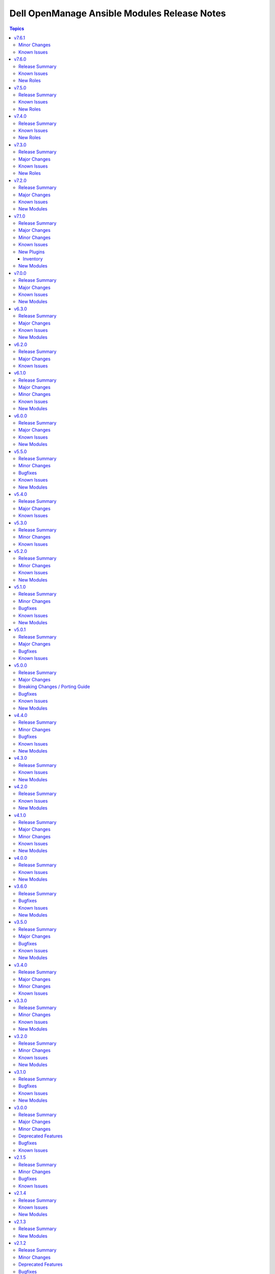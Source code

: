 =============================================
Dell OpenManage Ansible Modules Release Notes
=============================================

.. contents:: Topics


v7.6.1
======

Minor Changes
-------------

- Updated the idrac_gather_facts role to use jinja template filters.

Known Issues
------------

- idrac_redfish_storage_contoller - Issue(256164) - If incorrect value is provided for one of the attributes in the provided attribute list for controller configuration, then this module does not exit with error.
- ome_device_network_services - Issue(212681) - The module does not provide a proper error message if unsupported values are provided for the following parameters- port_number, community_name, max_sessions, max_auth_retries, and idle_timeout.
- ome_device_power_settings - Issue(212679) - The module displays the following message if the value provided for the parameter ``power_cap`` is not within the supported range of 0 to 32767, ``Unable to complete the request because PowerCap does not exist or is not applicable for the resource URI.``
- ome_smart_fabric_uplink - Issue(186024) - Despite the module supported by OpenManage Enterprise Modular, it does not allow the creation of multiple uplinks of the same name. If an uplink is created using the same name as an existing uplink, the existing uplink is modified.

v7.6.0
======

Release Summary
---------------

- Role to configure the iDRAC system, manager, and lifecycle attributes for Dell PowerEdge servers.
- Role to modify BIOS attributes, clear pending BIOS attributes, and reset the BIOS to default settings.
- Role to reset and restart iDRAC (iDRAC8 and iDRAC9 only) for Dell PowerEdge servers.
- Role to configure the physical disk, virtual disk, and storage controller settings on iDRAC9 based PowerEdge servers.

Known Issues
------------

- idrac_redfish_storage_contoller - Issue(256164) - If incorrect value is provided for one of the attributes in the provided attribute list for controller configuration, then this module does not exit with error.
- ome_device_network_services - Issue(212681) - The module does not provide a proper error message if unsupported values are provided for the following parameters- port_number, community_name, max_sessions, max_auth_retries, and idle_timeout.
- ome_device_power_settings - Issue(212679) - The module displays the following message if the value provided for the parameter ``power_cap`` is not within the supported range of 0 to 32767, ``Unable to complete the request because PowerCap does not exist or is not applicable for the resource URI.``
- ome_smart_fabric_uplink - Issue(186024) - Despite the module supported by OpenManage Enterprise Modular, it does not allow the creation of multiple uplinks of the same name. If an uplink is created using the same name as an existing uplink, the existing uplink is modified.

New Roles
---------

- dellemc.openmanage.idrac_attributes - Role to configure iDRAC attributes.
- dellemc.openmanage.idrac_bios - Role to modify BIOS attributes, clear pending BIOS attributes, and reset the BIOS to default settings.
- dellemc.openmanage.idrac_reset - Role to reset and restart iDRAC (iDRAC8 and iDRAC9 only) for Dell PowerEdge servers.
- dellemc.openmanage.idrac_storage_controller - Role to configure the physical disk, virtual disk, and storage controller settings on iDRAC9 based PowerEdge servers.

v7.5.0
======

Release Summary
---------------

- redfish_firmware - This module is enhanced to include job tracking.
- ome_template - This module is enhanced to include job tracking.
- Role to support the iDRAC and Redfish firmware update and manage storage volume configuration is added.
- Role to deploy the iDRAC operating system is enhanced to support ESXi version 8.X and HTTP or HTTPS for the destination.

Known Issues
------------

- idrac_os_deployment- Issue(260496) - OS installation will support only NFS and CIFS share to store the custom ISO in the destination_path, HTTP/HTTPS/FTP not supported
- idrac_redfish_storage_contoller - Issue(256164) - If incorrect value is provided for one of the attributes in the provided attribute list for controller configuration, then this module does not exit with error.
- idrac_user - Issue(192043) The module may error out with the message ``Unable to perform the import or export operation because there are pending attribute changes or a configuration job is in progress``. Wait for the job to complete and run the task again.
- ome_application_alerts_syslog - Issue(215374) - The module does not provide a proper error message if the destination_address is more than 255 characters.
- ome_device_network_services - Issue(212681) - The module does not provide a proper error message if unsupported values are provided for the following parameters- port_number, community_name, max_sessions, max_auth_retries, and idle_timeout.
- ome_device_power_settings - Issue(212679) - The module displays the following message if the value provided for the parameter ``power_cap`` is not within the supported range of 0 to 32767, ``Unable to complete the request because PowerCap does not exist or is not applicable for the resource URI.``
- ome_smart_fabric_uplink - Issue(186024) - Despite the module supported by OpenManage Enterprise Modular, it does not allow the creation of multiple uplinks of the same name. If an uplink is created using the same name as an existing uplink, the existing uplink is modified.

New Roles
---------

- dellemc.openmanage.idrac_firmware - Firmware update from a repository on a network share (CIFS, NFS, HTTP, HTTPS, FTP).
- dellemc.openmanage.redfish_firmware - To perform a component firmware update using the image file available on the local or remote system.
- dellemc.openmanage.redfish_storage_volume - Role to manage the storage volume configuration.

v7.4.0
======

Release Summary
---------------

- Role to support the Import server configuration profile, Manage iDRAC power states, Manage iDRAC certificate,
  Gather facts from iDRAC and Deploy operating system is added.
- Plugin OME inventory is enhanced to support the environment variables for the input parameters.


Known Issues
------------

- idrac_os_deployment- Issue(260496) - OS installation will support only NFS and CIFS share to store the custom ISO in the destination_path, HTTP/HTTPS/FTP not supported
- idrac_redfish_storage_contoller - Issue(256164) - If incorrect value is provided for one of the attributes in the provided attribute list for controller configuration, then this module does not exit with error.
- idrac_user - Issue(192043) The module may error out with the message ``Unable to perform the import or export operation because there are pending attribute changes or a configuration job is in progress``. Wait for the job to complete and run the task again.
- ome_application_alerts_syslog - Issue(215374) - The module does not provide a proper error message if the destination_address is more than 255 characters.
- ome_device_network_services - Issue(212681) - The module does not provide a proper error message if unsupported values are provided for the following parameters- port_number, community_name, max_sessions, max_auth_retries, and idle_timeout.
- ome_device_power_settings - Issue(212679) - The module displays the following message if the value provided for the parameter ``power_cap`` is not within the supported range of 0 to 32767, ``Unable to complete the request because PowerCap does not exist or is not applicable for the resource URI.``
- ome_smart_fabric_uplink - Issue(186024) - Despite the module supported by OpenManage Enterprise Modular, it does not allow the creation of multiple uplinks of the same name. If an uplink is created using the same name as an existing uplink, the existing uplink is modified.

New Roles
---------

- dellemc.openmanage.idrac_certificate - Role to manage the iDRAC certificates - generate CSR, import/export certificates, and reset configuration - for PowerEdge servers.
- dellemc.openmanage.idrac_gather_facts - Role to gather facts from the iDRAC Server.
- dellemc.openmanage.idrac_import_server_config_profile - Role to import iDRAC Server Configuration Profile (SCP).
- dellemc.openmanage.idrac_os_deployment - Role to deploy specified operating system and version on the servers.
- dellemc.openmanage.idrac_server_powerstate - Role to manage the different power states of the specified device.

v7.3.0
======

Release Summary
---------------

Support for iDRAC export Server Configuration Profile role and proxy settings, import buffer, include in export, and ignore certificate warning.

Major Changes
-------------

- idrac_server_config_profile - This module is enhanced to support proxy settings, import buffer, include in export, and ignore certificate warning.

Known Issues
------------

- idrac_redfish_storage_contoller - Issue(256164) - If incorrect value is provided for one of the attributes in the provided attribute list for controller configuration, then this module does not exit with error.
- idrac_user - Issue(192043) The module may error out with the message ``unable to perform the import or export operation because there are pending attribute changes or a configuration job is in progress``. Wait for the job to complete and run the task again.
- ome_application_alerts_syslog - Issue(215374) - The module does not provide a proper error message if the destination_address is more than 255 characters.
- ome_device_network_services - Issue(212681) - The module does not provide a proper error message if unsupported values are provided for the parameters- port_number, community_name, max_sessions, max_auth_retries, and idle_timeout.
- ome_device_power_settings - Issue(212679) - The module displays the following message if the value provided for the parameter ``power_cap`` is not within the supported range of 0 to 32767, ``Unable to complete the request because PowerCap does not exist or is not applicable for the resource URI.``
- ome_inventory - Issue(256257) - All hosts are not retrieved for ``Modular System`` group and corresponding child groups.
- ome_inventory - Issue(256589) - All hosts are not retrieved for ``Custom Groups`` group and corresponding child groups.
- ome_inventory - Issue(256593) - All hosts are not retrieved for ``PLUGIN GROUPS`` group and corresponding child groups.
- ome_smart_fabric_uplink - Issue(186024) - The module does not allow the creation of multiple uplinks of the same name even though it is supported by OpenManage Enterprise Modular. If an uplink is created using the same name as an existing uplink, the existing uplink is modified.

New Roles
---------

- dellemc.openmanage.idrac_export_server_config_profile - Role to export iDRAC Server Configuration Profile (SCP).

v7.2.0
======

Release Summary
---------------

Support for retrieving the inventory and host details of all child groups using parent groups, retrieving inventory of System and Plugin Groups, retrieving profiles with attributes, retrieving network configuration of a template, configuring controller attributes, configuring online capacity expansion, and importing the LDAP directory.

Major Changes
-------------

- idrac_redfish_storage_controller - This module is enhanced to configure controller attributes and online capacity expansion.
- ome_domian_user_groups - This module allows to import the LDAP directory groups.
- ome_inventory - This plugin is enhanced to support inventory retrieval of System and Plugin Groups of OpenManage Enterprise.
- ome_profile_info - This module allows to retrieve profiles with attributes on OpenManage Enterprise or OpenManage Enterprise Modular.
- ome_template_network_vlan_info - This module allows to retrieve the network configuration of a template on OpenManage Enterprise or OpenManage Enterprise Modular.

Known Issues
------------

- idrac_redfish_storage_contoller - Issue(256164) - If incorrect value is provided for one of the attributes in the provided attribute list for controller configuration, then this module does not exit with error.
- idrac_user - Issue(192043) The module may error out with the message ``unable to perform the import or export operation because there are pending attribute changes or a configuration job is in progress``. Wait for the job to complete and run the task again.
- ome_application_alerts_syslog - Issue(215374) - The module does not provide a proper error message if the destination_address is more than 255 characters.
- ome_device_network_services - Issue(212681) - The module does not provide a proper error message if unsupported values are provided for the parameters- port_number, community_name, max_sessions, max_auth_retries, and idle_timeout.
- ome_device_power_settings - Issue(212679) - The module displays the following message if the value provided for the parameter ``power_cap`` is not within the supported range of 0 to 32767, ``Unable to complete the request because PowerCap does not exist or is not applicable for the resource URI.``
- ome_inventory - Issue(256257) - All hosts are not retrieved for ``Modular System`` group and corresponding child groups.
- ome_inventory - Issue(256589) - All hosts are not retrieved for ``Custom Groups`` group and corresponding child groups.
- ome_inventory - Issue(256593) - All hosts are not retrieved for ``PLUGIN GROUPS`` group and corresponding child groups.
- ome_smart_fabric_uplink - Issue(186024) - The module does not allow the creation of multiple uplinks of the same name even though it is supported by OpenManage Enterprise Modular. If an uplink is created using the same name as an existing uplink, the existing uplink is modified.

New Modules
-----------

- dellemc.openmanage.ome_profile_info - Retrieve profiles with attribute details
- dellemc.openmanage.ome_template_network_vlan_info - Retrieves network configuration of template.

v7.1.0
======

Release Summary
---------------

Support for retrieving smart fabric and smart fabric uplink information and support for IPv6 address for OMSDK dependent iDRAC modules.

Major Changes
-------------

- Support for IPv6 address for OMSDK dependent iDRAC modules.
- ome_inventory - This plugin allows to create a inventory from the group on OpenManage Enterprise.
- ome_smart_fabric_info - This module retrieves the list of smart fabrics in the inventory of OpenManage Enterprise Modular.
- ome_smart_fabric_uplink_info - This module retrieve details of fabric uplink on OpenManage Enterprise Modular.

Minor Changes
-------------

- redfish_firmware - This module supports timeout option.

Known Issues
------------

- idrac_firmware - Issue(249879) - Firmware update of iDRAC9-based Servers fails if SOCKS proxy with authentication is used.
- idrac_user - Issue(192043) The module may error out with the message ``unable to perform the import or export operation because there are pending attribute changes or a configuration job is in progress``. Wait for the job to complete and run the task again.
- ome_application_alerts_syslog - Issue(215374) - The module does not provide a proper error message if the destination_address is more than 255 characters.
- ome_device_network_services - Issue(212681) - The module does not provide a proper error message if unsupported values are provided for the parameters- port_number, community_name, max_sessions, max_auth_retries, and idle_timeout.
- ome_device_power_settings - Issue(212679) - The module displays the following message if the value provided for the parameter ``power_cap`` is not within the supported range of 0 to 32767, ``Unable to complete the request because PowerCap does not exist or is not applicable for the resource URI.``
- ome_smart_fabric_uplink - Issue(186024) - The module does not allow the creation of multiple uplinks of the same name even though it is supported by OpenManage Enterprise Modular. If an uplink is created using the same name as an existing uplink, the existing uplink is modified.

New Plugins
-----------

Inventory
~~~~~~~~~

- dellemc.openmanage.ome_inventory - Group inventory plugin on OpenManage Enterprise.

New Modules
-----------

- dellemc.openmanage.ome_smart_fabric_info - Retrieves the information of smart fabrics inventoried by OpenManage Enterprise Modular
- dellemc.openmanage.ome_smart_fabric_uplink_info - Retrieve details of fabric uplink on OpenManage Enterprise Modular.

v7.0.0
======

Release Summary
---------------

Rebranded from Dell EMC to Dell, enhanced idrac_firmware module to support proxy, and added support to retrieve iDRAC local user details.

Major Changes
-------------

- Rebranded from Dell EMC to Dell.
- idrac_firmware - This module is enhanced to support proxy.
- idrac_user_info - This module allows to retrieve iDRAC Local user information details.

Known Issues
------------

- idrac_firmware - Issue(249879) - Firmware update of iDRAC9-based Servers fails if SOCKS proxy with authentication is used.
- idrac_user - Issue(192043) The module may error out with the message ``unable to perform the import or export operation because there are pending attribute changes or a configuration job is in progress``. Wait for the job to complete and run the task again.
- ome_application_alerts_syslog - Issue(215374) - The module does not provide a proper error message if the destination_address is more than 255 characters.
- ome_device_network_services - Issue(212681) - The module does not provide a proper error message if unsupported values are provided for the parameters- port_number, community_name, max_sessions, max_auth_retries, and idle_timeout.
- ome_device_power_settings - Issue(212679) - The module displays the following message if the value provided for the parameter ``power_cap`` is not within the supported range of 0 to 32767, ``Unable to complete the request because PowerCap does not exist or is not applicable for the resource URI.``
- ome_smart_fabric_uplink - Issue(186024) - The module does not allow the creation of multiple uplinks of the same name even though it is supported by OpenManage Enterprise Modular. If an uplink is created using the same name as an existing uplink, the existing uplink is modified.

New Modules
-----------

- dellemc.openmanage.idrac_user_info - Retrieve iDRAC Local user details.

v6.3.0
======

Release Summary
---------------

Support for LockVirtualDisk operation and to configure Remote File Share settings using idrac_virtual_media module.

Major Changes
-------------

- idrac_redfish_storage_controller - This module is enhanced to support LockVirtualDisk operation.
- idrac_virtual_media - This module allows to configure Remote File Share settings.

Known Issues
------------

- idrac_user - Issue(192043) The module may error out with the message ``unable to perform the import or export operation because there are pending attribute changes or a configuration job is in progress``. Wait for the job to complete and run the task again.
- ome_application_alerts_syslog - Issue(215374) - The module does not provide a proper error message if the destination_address is more than 255 characters.
- ome_device_network_services - Issue(212681) - The module does not provide a proper error message if unsupported values are provided for the parameters- port_number, community_name, max_sessions, max_auth_retries, and idle_timeout.
- ome_device_power_settings - Issue(212679) - The module displays the following message if the value provided for the parameter ``power_cap`` is not within the supported range of 0 to 32767, ``Unable to complete the request because PowerCap does not exist or is not applicable for the resource URI.``
- ome_smart_fabric_uplink - Issue(186024) - The module does not allow the creation of multiple uplinks of the same name even though it is supported by OpenManage Enterprise Modular. If an uplink is created using the same name as an existing uplink, the existing uplink is modified.

New Modules
-----------

- dellemc.openmanage.idrac_virtual_media - Configure the virtual media settings.

v6.2.0
======

Release Summary
---------------

Added clear pending BIOS attributes, reset BIOS to default settings, and configure BIOS attribute using Redfish enhancements for idrac_bios.

Major Changes
-------------

- idrac_bios - The module is enhanced to support clear pending BIOS attributes, reset BIOS to default settings, and configure BIOS attribute using Redfish.

Known Issues
------------

- idrac_user - Issue(192043) The module may error out with the message ``unable to perform the import or export operation because there are pending attribute changes or a configuration job is in progress``. Wait for the job to complete and run the task again.
- ome_application_alerts_syslog - Issue(215374) - The module does not provide a proper error message if the destination_address is more than 255 characters.
- ome_device_network_services - Issue(212681) - The module does not provide a proper error message if unsupported values are provided for the parameters- port_number, community_name, max_sessions, max_auth_retries, and idle_timeout.
- ome_device_power_settings - Issue(212679) - The module displays the following message if the value provided for the parameter ``power_cap`` is not within the supported range of 0 to 32767, ``Unable to complete the request because PowerCap does not exist or is not applicable for the resource URI.``
- ome_smart_fabric_uplink - Issue(186024) - The module does not allow the creation of multiple uplinks of the same name even though it is supported by OpenManage Enterprise Modular. If an uplink is created using the same name as an existing uplink, the existing uplink is modified.

v6.1.0
======

Release Summary
---------------

Support for device-specific operations on OpenManage Enterprise and configuring boot settings on iDRAC.

Major Changes
-------------

- idrac_boot - Support for configuring the boot settings on iDRAC.
- ome_device_group - The module is enhanced to support the removal of devices from a static device group.
- ome_devices - Support for performing device-specific operations on OpenManage Enterprise.

Minor Changes
-------------

- ome_configuration_compliance_info - The module is enhanced to report single device compliance information.

Known Issues
------------

- idrac_user - Issue(192043) The module may error out with the message ``unable to perform the import or export operation because there are pending attribute changes or a configuration job is in progress``. Wait for the job to complete and run the task again.
- ome_application_alerts_smtp - Issue(212310) - The module does not provide a proper error message if the destination_address is more than 255 characters.
- ome_application_alerts_syslog - Issue(215374) - The module does not provide a proper error message if the destination_address is more than 255 characters.
- ome_device_local_access_configuration - Issue(215035) - The module reports ``Successfully updated the local access setting`` if an unsupported value is provided for the parameter timeout_limit. However, this value is not actually applied on OpenManage Enterprise Modular.
- ome_device_local_access_configuration - Issue(217865) - The module does not display a proper error message if an unsupported value is provided for the user_defined and lcd_language parameters.
- ome_device_network_services - Issue(212681) - The module does not provide a proper error message if unsupported values are provided for the parameters- port_number, community_name, max_sessions, max_auth_retries, and idle_timeout.
- ome_device_power_settings - Issue(212679) - The module displays the following message if the value provided for the parameter ``power_cap`` is not within the supported range of 0 to 32767, ``Unable to complete the request because PowerCap does not exist or is not applicable for the resource URI.``
- ome_device_quick_deploy - Issue(216352) - The module does not display a proper error message if an unsupported value is provided for the ipv6_prefix_length and vlan_id parameters.
- ome_smart_fabric_uplink - Issue(186024) - The module does not allow the creation of multiple uplinks of the same name even though it is supported by OpenManage Enterprise Modular. If an uplink is created using the same name as an existing uplink, the existing uplink is modified.

New Modules
-----------

- dellemc.openmanage.idrac_boot - Configure the boot order settings.
- dellemc.openmanage.ome_devices - Perform device-specific operations on target devices

v6.0.0
======

Release Summary
---------------

Added collection metadata for creating execution environments, deprecation of share parameters, and support for configuring iDRAC attributes using idrac_attributes module.

Major Changes
-------------

- Added collection metadata for creating execution environments.
- Refactored the Markdown (MD) files and content for better readability.
- The share parameters are deprecated from the following modules - idrac_network, idrac_timezone_ntp, dellemc_configure_idrac_eventing, dellemc_configure_idrac_services, dellemc_idrac_lc_attributes, dellemc_system_lockdown_mode.

Known Issues
------------

- idrac_user - Issue(192043) The module may error out with the message ``unable to perform the import or export operation because there are pending attribute changes or a configuration job is in progress``. Wait for the job to complete and run the task again.
- ome_application_alerts_smtp - Issue(212310) - The module does not provide a proper error message if the destination_address is more than 255 characters.
- ome_application_alerts_syslog - Issue(215374) - The module does not provide a proper error message if the destination_address is more than 255 characters.
- ome_device_local_access_configuration - Issue(215035) - The module reports ``Successfully updated the local access setting`` if an unsupported value is provided for the parameter timeout_limit. However, this value is not actually applied on OpenManage Enterprise Modular.
- ome_device_local_access_configuration - Issue(217865) - The module does not display a proper error message if an unsupported value is provided for the user_defined and lcd_language parameters.
- ome_device_network_services - Issue(212681) - The module does not provide a proper error message if unsupported values are provided for the parameters- port_number, community_name, max_sessions, max_auth_retries, and idle_timeout.
- ome_device_power_settings - Issue(212679) - The module displays the following message if the value provided for the parameter ``power_cap`` is not within the supported range of 0 to 32767, ``Unable to complete the request because PowerCap does not exist or is not applicable for the resource URI.``
- ome_device_quick_deploy - Issue(216352) - The module does not display a proper error message if an unsupported value is provided for the ipv6_prefix_length and vlan_id parameters.
- ome_smart_fabric_uplink - Issue(186024) - The module does not allow the creation of multiple uplinks of the same name even though it is supported by OpenManage Enterprise Modular. If an uplink is created using the same name as an existing uplink, the existing uplink is modified.

New Modules
-----------

- dellemc.openmanage.idrac_attributes - Configure the iDRAC attributes

v5.5.0
======

Release Summary
---------------

Support to generate certificate signing request, import, and export certificates on iDRAC.

Minor Changes
-------------

- idrac_redfish_storage_controller - This module is updated to use the Job Service URL instead of Task Service URL for job tracking.
- idrac_server_config_profile - This module is updated to use the Job Service URL instead of Task Service URL for job tracking.
- redfish_firmware - This module is updated to use the Job Service URL instead of Task Service URL for job tracking.

Bugfixes
--------

- idrac_server_config_profile - Issue(234817) – When an XML format is exported using the SCP, the module breaks while waiting for the job completion.
- ome_application_console_preferences - Issue(224690) - The module does not display a proper error message when an unsupported value is provided for the parameters report_row_limit, email_sender_settings, and metric_collection_settings, and the value is applied on OpenManage Enterprise

Known Issues
------------

- idrac_user - Issue(192043) The module may error out with the message ``unable to perform the import or export operation because there are pending attribute changes or a configuration job is in progress``. Wait for the job to complete and run the task again.
- ome_application_alerts_smtp - Issue(212310) - The module does not provide a proper error message if the destination_address is more than 255 characters.
- ome_application_alerts_syslog - Issue(215374) - The module does not provide a proper error message if the destination_address is more than 255 characters.
- ome_device_local_access_configuration - Issue(215035) - The module reports ``Successfully updated the local access setting`` if an unsupported value is provided for the parameter timeout_limit. However, this value is not actually applied on OpenManage Enterprise Modular.
- ome_device_local_access_configuration - Issue(217865) - The module does not display a proper error message if an unsupported value is provided for the user_defined and lcd_language parameters.
- ome_device_network_services - Issue(212681) - The module does not provide a proper error message if unsupported values are provided for the parameters- port_number, community_name, max_sessions, max_auth_retries, and idle_timeout.
- ome_device_power_settings - Issue(212679) - The module displays the following message if the value provided for the parameter ``power_cap`` is not within the supported range of 0 to 32767, ``Unable to complete the request because PowerCap does not exist or is not applicable for the resource URI.``
- ome_device_quick_deploy - Issue(216352) - The module does not display a proper error message if an unsupported value is provided for the ipv6_prefix_length and vlan_id parameters.
- ome_smart_fabric_uplink - Issue(186024) - The module does not allow the creation of multiple uplinks of the same name even though it is supported by OpenManage Enterprise Modular. If an uplink is created using the same name as an existing uplink, the existing uplink is modified.

New Modules
-----------

- dellemc.openmanage.idrac_certificates - Configure certificates for iDRAC.

v5.4.0
======

Release Summary
---------------

Support for export, import, and preview the Server Configuration Profile (SCP) configuration using Redfish and added support for check mode.

Major Changes
-------------

- idrac_server_config_profile - The module is enhanced to support export, import, and preview the SCP configuration using Redfish and added support for check mode.

Known Issues
------------

- idrac_user - Issue(192043) The module may error out with the message ``unable to perform the import or export operation because there are pending attribute changes or a configuration job is in progress``. Wait for the job to complete and run the task again.
- ome_application_alerts_smtp - Issue(212310) - The module does not provide a proper error message if the destination_address is more than 255 characters.
- ome_application_alerts_syslog - Issue(215374) - The module does not provide a proper error message if the destination_address is more than 255 characters.
- ome_application_console_preferences - Issue(224690) - The module does not display a proper error message when an unsupported value is provided for the parameters report_row_limit, email_sender_settings, and metric_collection_settings, and the value is applied on OpenManage Enterprise.
- ome_device_local_access_configuration - Issue(215035) - The module reports ``Successfully updated the local access setting`` if an unsupported value is provided for the parameter timeout_limit. However, this value is not actually applied on OpenManage Enterprise Modular.
- ome_device_local_access_configuration - Issue(217865) - The module does not display a proper error message if an unsupported value is provided for the user_defined and lcd_language parameters.
- ome_device_network_services - Issue(212681) - The module does not provide a proper error message if unsupported values are provided for the parameters- port_number, community_name, max_sessions, max_auth_retries, and idle_timeout.
- ome_device_power_settings - Issue(212679) - The module displays the following message if the value provided for the parameter ``power_cap`` is not within the supported range of 0 to 32767, ``Unable to complete the request because PowerCap does not exist or is not applicable for the resource URI.``
- ome_device_quick_deploy - Issue(216352) - The module does not display a proper error message if an unsupported value is provided for the ipv6_prefix_length and vlan_id parameters.
- ome_smart_fabric_uplink - Issue(186024) - The module does not allow the creation of multiple uplinks of the same name even though it is supported by OpenManage Enterprise Modular. If an uplink is created using the same name as an existing uplink, the existing uplink is modified.

v5.3.0
======

Release Summary
---------------

Added check mode and idempotency support for redfish_storage_volume and idempotency support for ome_smart_fabric_uplink. For ome_diagnostics, added support for debug logs and added supportassist_collection as a choice for the log_type argument to export SupportAssist logs.

Minor Changes
-------------

- ome_diagnostics - Added "supportassist_collection" as a choice for the log_type argument to export SupportAssist logs. (https://github.com/dell/dellemc-openmanage-ansible-modules/issues/309)
- ome_diagnostics - The module is enhanced to support debug logs. (https://github.com/dell/dellemc-openmanage-ansible-modules/issues/308)
- ome_smart_fabric_uplink - The module is enhanced to support idempotency. (https://github.com/dell/dellemc-openmanage-ansible-modules/issues/253)
- redfish_storage_volume - The module is enhanced to support check mode and idempotency. (https://github.com/dell/dellemc-openmanage-ansible-modules/issues/245)

Known Issues
------------

- idrac_user - Issue(192043) The module may error out with the message ``unable to perform the import or export operation because there are pending attribute changes or a configuration job is in progress``. Wait for the job to complete and run the task again.
- ome_application_alerts_smtp - Issue(212310) - The module does not provide a proper error message if the destination_address is more than 255 characters.
- ome_application_alerts_syslog - Issue(215374) - The module does not provide a proper error message if the destination_address is more than 255 characters.
- ome_application_console_preferences - Issue(224690) - The module does not display a proper error message when an unsupported value is provided for the parameters report_row_limit, email_sender_settings, and metric_collection_settings, and the value is applied on OpenManage Enterprise.
- ome_device_local_access_configuration - Issue(215035) - The module reports ``Successfully updated the local access setting`` if an unsupported value is provided for the parameter timeout_limit. However, this value is not actually applied on OpenManage Enterprise Modular.
- ome_device_local_access_configuration - Issue(217865) - The module does not display a proper error message if an unsupported value is provided for the user_defined and lcd_language parameters.
- ome_device_network_services - Issue(212681) - The module does not provide a proper error message if unsupported values are provided for the parameters- port_number, community_name, max_sessions, max_auth_retries, and idle_timeout.
- ome_device_power_settings - Issue(212679) - The module displays the following message if the value provided for the parameter ``power_cap`` is not within the supported range of 0 to 32767, ``Unable to complete the request because PowerCap does not exist or is not applicable for the resource URI.``
- ome_device_quick_deploy - Issue(216352) - The module does not display a proper error message if an unsupported value is provided for the ipv6_prefix_length and vlan_id parameters.
- ome_smart_fabric_uplink - Issue(186024) - The module does not allow the creation of multiple uplinks of the same name even though it is supported by OpenManage Enterprise Modular. If an uplink is created using the same name as an existing uplink, the existing uplink is modified.

v5.2.0
======

Release Summary
---------------

Support to configure console preferences on OpenManage Enterprise.

Minor Changes
-------------

- idrac_redfish_storage_controller - This module is enhanced to support the following settings with check mode and idempotency - UnassignSpare, EnableControllerEncryption, BlinkTarget, UnBlinkTarget,  ConvertToRAID, ConvertToNonRAID, ChangePDStateToOnline, ChangePDStateToOffline.
- ome_diagnostics - The module is enhanced to support check mode and idempotency. (https://github.com/dell/dellemc-openmanage-ansible-modules/issues/345)
- ome_diagnostics - This module is enhanced to extract log from lead chassis. (https://github.com/dell/dellemc-openmanage-ansible-modules/issues/310)
- ome_profile - The module is enhanced to support check mode and idempotency.
- ome_profile - The module is enhanced to support modifying a profile based on the attribute names instead of the ID.
- ome_template - The module is enhanced to support check mode and idempotency. (https://github.com/dell/dellemc-openmanage-ansible-modules/issues/255)
- ome_template - The module is enhanced to support modifying a template based on the attribute names instead of the ID. (https://github.com/dell/dellemc-openmanage-ansible-modules/issues/358)

Known Issues
------------

- idrac_user - Issue(192043) The module may error out with the message ``unable to perform the import or export operation because there are pending attribute changes or a configuration job is in progress``. Wait for the job to complete and run the task again.
- ome_application_alerts_smtp - Issue(212310) - The module does not provide a proper error message if the destination_address is more than 255 characters.
- ome_application_alerts_syslog - Issue(215374) - The module does not provide a proper error message if the destination_address is more than 255 characters.
- ome_application_console_preferences - Issue(224690) - The module does not display a proper error message when an unsupported value is provided for the parameters report_row_limit, email_sender_settings, and metric_collection_settings, and the value is applied on OpenManage Enterprise.
- ome_device_local_access_configuration - Issue(215035) - The module reports ``Successfully updated the local access setting`` if an unsupported value is provided for the parameter timeout_limit. However, this value is not actually applied on OpenManage Enterprise Modular.
- ome_device_local_access_configuration - Issue(217865) - The module does not display a proper error message if an unsupported value is provided for the user_defined and lcd_language parameters.
- ome_device_network_services - Issue(212681) - The module does not provide a proper error message if unsupported values are provided for the parameters- port_number, community_name, max_sessions, max_auth_retries, and idle_timeout.
- ome_device_power_settings - Issue(212679) - The module displays the following message if the value provided for the parameter ``power_cap`` is not within the supported range of 0 to 32767, ``Unable to complete the request because PowerCap does not exist or is not applicable for the resource URI.``
- ome_device_quick_deploy - Issue(216352) - The module does not display a proper error message if an unsupported value is provided for the ipv6_prefix_length and vlan_id parameters.
- ome_smart_fabric_uplink - Issue(186024) - The module does not allow the creation of multiple uplinks of the same name even though it is supported by OpenManage Enterprise Modular. If an uplink is created using the same name as an existing uplink, the existing uplink is modified.

New Modules
-----------

- dellemc.openmanage.ome_application_console_preferences - Configures console preferences on OpenManage Enterprise.

v5.1.0
======

Release Summary
---------------

Support for OpenManage Enterprise Modular server interface management.

Minor Changes
-------------

- ome_application_network_address - The module is enhanced to support check mode and idempotency.
- ome_device_info - The module is enhanced to return a blank list when devices or baselines are not present in the system.
- ome_firmware_baseline_compliance_info - The module is enhanced to return a blank list when devices or baselines are not present in the system.
- ome_firmware_baseline_info - The module is enhanced to return a blank list when devices or baselines are not present in the system.
- ome_identity_pool - The iSCSI Initiator and Initiator IP Pool attributes are not mandatory to create an identity pool. (https://github.com/dell/dellemc-openmanage-ansible-modules/issues/329)
- ome_identity_pool - The module is enhanced to support check mode and idempotency. (https://github.com/dell/dellemc-openmanage-ansible-modules/issues/328)
- ome_template_identity_pool - The module is enhanced to support check mode and idempotency.
- redfish_event_subscription - The module is enhanced to support check mode and idempotency.

Bugfixes
--------

- idrac_firmware - Issue (220130) The socket.timout issue that occurs during the wait_for_job_completion() job is fixed.

Known Issues
------------

- idrac_user - Issue(192043) The module may error out with the message ``unable to perform the import or export operation because there are pending attribute changes or a configuration job is in progress``. Wait for the job to complete and run the task again.
- ome_application_alerts_smtp - Issue(212310) - The module does not provide a proper error message if the destination_address is more than 255 characters.
- ome_application_alerts_syslog - Issue(215374) - The module does not provide a proper error message if the destination_address is more than 255 characters.
- ome_device_local_access_configuration - Issue(215035) - The module reports ``Successfully updated the local access setting`` if an unsupported value is provided for the parameter timeout_limit. However, this value is not actually applied on OpenManage Enterprise Modular.
- ome_device_local_access_configuration - Issue(217865) - The module does not display a proper error message if an unsupported value is provided for the user_defined and lcd_language parameters.
- ome_device_network_services - Issue(212681) - The module does not provide a proper error message if unsupported values are provided for the parameters- port_number, community_name, max_sessions, max_auth_retries, and idle_timeout.
- ome_device_power_settings - Issue(212679) - The module errors out with the following message if the value provided for the parameter ``power_cap`` is not within the supported range of 0 to 32767, ``Unable to complete the request because PowerCap does not exist or is not applicable for the resource URI.``
- ome_smart_fabric_uplink - Issue(186024) - The module does not allow the creation of multiple uplinks of the same name even though it is supported by OpenManage Enterprise Modular. If an uplink is created using the same name as an existing uplink, the existing uplink is modified.

New Modules
-----------

- dellemc.openmanage.ome_server_interface_profile_info - Retrieves the information of server interface profile on OpenManage Enterprise Modular.
- dellemc.openmanage.ome_server_interface_profiles - Configures server interface profiles on OpenManage Enterprise Modular.

v5.0.1
======

Release Summary
---------------

Support to provide custom or organizational CA signed certificate for SSL validation from the environment variable.

Major Changes
-------------

- All modules can read custom or organizational CA signed certificate from the environment variables. Please refer to `SSL Certificate Validation <https://github.com/dell/dellemc-openmanage-ansible-modules#ssl-certificate-validation>` _ section in the `README.md <https://github.com/dell/dellemc-openmanage-ansible-modules /blob/collections/README.md#SSL-Certificate-Validation>` _ for modification to existing playbooks or setting environment variable.

Bugfixes
--------

- All playbooks require modification because the validate_certs argument is set to True by default (https://github.com/dell/dellemc-openmanage-ansible-modules/issues/357)
- The ome_application_network_time and ome_application_network_proxy modules are breaking due to the changes introduced for SSL validation.(https://github.com/dell/dellemc-openmanage-ansible-modules/issues/360)

Known Issues
------------

- idrac_user - Issue(192043) The module may error out with the message ``unable to perform the import or export operation because there are pending attribute changes or a configuration job is in progress``. Wait for the job to complete and run the task again.
- ome_application_alerts_smtp - Issue(212310) - The module does not provide a proper error message if the destination_address is more than 255 characters.
- ome_application_alerts_syslog - Issue(215374) - The module does not provide a proper error message if the destination_address is more than 255 characters.
- ome_device_local_access_configuration - Issue(215035) - The module reports ``Successfully updated the local access setting`` if an unsupported value is provided for the parameter timeout_limit. However, this value is not actually applied on OpenManage Enterprise Modular.
- ome_device_local_access_configuration - Issue(217865) - The module does not display a proper error message if an unsupported value is provided for the user_defined and lcd_language parameters.
- ome_device_network_services - Issue(212681) - The module does not provide a proper error message if unsupported values are provided for the parameters- port_number, community_name, max_sessions, max_auth_retries, and idle_timeout.
- ome_device_power_settings - Issue(212679) - The module errors out with the following message if the value provided for the parameter ``power_cap`` is not within the supported range of 0 to 32767, ``Unable to complete the request because PowerCap does not  exist or is not applicable for the resource URI.``
- ome_device_quick_deploy - Issue(216352) - The module does not display a proper error message if an unsupported value is provided for the ipv6_prefix_length and vlan_id parameters.
- ome_smart_fabric_uplink - Issue(186024) - The module does not allow the creation of multiple uplinks of the same name even though it is supported by OpenManage Enterprise Modular. If an uplink is created using the same name as an existing uplink, the existing uplink is modified.

v5.0.0
======

Release Summary
---------------

HTTPS SSL support for all modules and quick deploy settings.

Major Changes
-------------

- All modules now support SSL over HTTPS and socket level timeout.

Breaking Changes / Porting Guide
--------------------------------

- HTTPS SSL certificate validation is a **breaking change** and will require modification in the existing playbooks. Please refer to `SSL Certificate Validation <https://github.com/dell/dellemc-openmanage-ansible-modules#ssl-certificate-validation>`_ section in the `README.md <https://github.com/dell/dellemc-openmanage-ansible-modules/blob/collections/README.md#SSL-Certificate-Validation>`_ for modification to existing playbooks.

Bugfixes
--------

- idrac_bios - The issue while configuring boot sources is fixed (https://github.com/dell/dellemc-openmanage-ansible-modules/issues/347)

Known Issues
------------

- idrac_user - Issue(192043) The module may error out with the message ``unable to perform the import or export operation because there are pending attribute changes or a configuration job is in progress``. Wait for the job to complete and run the task again.
- ome_application_alerts_smtp - Issue(212310) - The module does not provide a proper error message if the destination_address is more than 255 characters.
- ome_application_alerts_syslog - Issue(215374) - The module does not provide a proper error message if the destination_address is more than 255 characters.
- ome_device_local_access_configuration - Issue(215035) - The module reports ``Successfully updated the local access setting`` if an unsupported value is provided for the parameter timeout_limit. However, this value is not actually applied on OpenManage Enterprise Modular.
- ome_device_local_access_configuration - Issue(217865) - The module does not display a proper error message if an unsupported value is provided for the user_defined and lcd_language parameters.
- ome_device_network_services - Issue(212681) - The module does not provide a proper error message if unsupported values are provided for the parameters- port_number, community_name, max_sessions, max_auth_retries, and idle_timeout.
- ome_device_power_settings - Issue(212679) - The module errors out with the following message if the value provided for the parameter ``power_cap`` is not within the supported range of 0 to 32767, ``Unable to complete the request because PowerCap does not  exist or is not applicable for the resource URI.``
- ome_device_quick_deploy - Issue(216352) - The module does not display a proper error message if an unsupported value is provided for the ipv6_prefix_length and vlan_id parameters.
- ome_smart_fabric_uplink - Issue(186024) - The module does not allow the creation of multiple uplinks of the same name even though it is supported by OpenManage Enterprise Modular. If an uplink is created using the same name as an existing uplink, the existing uplink is modified.

New Modules
-----------

- dellemc.openmanage.ome_device_quick_deploy - Configure Quick Deploy settings on OpenManage Enterprise Modular

v4.4.0
======

Release Summary
---------------

Support to configure login security, session inactivity timeout, and local access settings.

Minor Changes
-------------

- ome_firmware - The module is enhanced to support check mode and idempotency (https://github.com/dell/dellemc-openmanage-ansible-modules/issues/274)
- ome_template - An example task is added to create a compliance template from reference device (https://github.com/dell/dellemc-openmanage-ansible-modules/issues/339)

Bugfixes
--------

- ome_device_location - The issue that applies values of the location settings only in lowercase is fixed (https://github.com/dell/dellemc-openmanage-ansible-modules/issues/341)

Known Issues
------------

- idrac_user - Issue(192043) The module may error out with the message ``unable to perform the import or export operation because there are pending attribute changes or a configuration job is in progress``. Wait for the job to complete and run the task again.
- ome_application_alerts_smtp - Issue(212310) - The module does not provide a proper error message if the destination_address is more than 255 characters.
- ome_application_alerts_syslog - Issue(215374) - The module does not provide a proper error message if the destination_address is more than 255 characters.
- ome_device_local_access_configuration - Issue(215035) - The module reports ``Successfully updated the local access setting`` if an unsupported value is provided for the parameter timeout_limit. However, this value is not actually applied on OpenManage Enterprise Modular.
- ome_device_local_access_configuration - Issue(217865) - The module does not display a proper error message if an unsupported value is provided for the user_defined and lcd_language parameters.
- ome_device_network_services - Issue(212681) - The module does not provide a proper error message if unsupported values are provided for the parameters- port_number, community_name, max_sessions, max_auth_retries, and idle_timeout.
- ome_device_power_settings - Issue(212679) - The module errors out with the following message if the value provided for the parameter ``power_cap`` is not within the supported range of 0 to 32767, ``Unable to complete the request because PowerCap does not  exist or is not applicable for the resource URI.``
- ome_smart_fabric_uplink - Issue(186024) - The module does not allow the creation of multiple uplinks of the same name even though it is supported by OpenManage Enterprise Modular. If an uplink is created using the same name as an existing uplink, the existing uplink is modified.

New Modules
-----------

- dellemc.openmanage.ome_application_network_settings - This module allows you to configure the session inactivity timeout settings
- dellemc.openmanage.ome_application_security_settings - Configure the login security properties
- dellemc.openmanage.ome_device_local_access_configuration - Configure local access settings on OpenManage Enterprise Modular

v4.3.0
======

Release Summary
---------------

Support to configure network services, syslog forwarding, and SMTP settings.

Known Issues
------------

- idrac_user - Issue(192043) The module may error out with the message ``unable to perform the import or export operation because there are pending attribute changes or a configuration job is in progress``. Wait for the job to complete and run the task again.
- ome_application_alerts_smtp - Issue(212310) - The module does not provide a proper error message if the destination_address is more than 255 characters.
- ome_application_alerts_syslog - Issue(215374) - The module does not provide a proper error message if the destination_address is more than 255 characters.
- ome_device_network_services - Issue(212681) - The module does not provide a proper error message if unsupported values are provided for the parameters- port_number, community_name, max_sessions, max_auth_retries, and idle_timeout.
- ome_device_power_settings - Issue(212679) - The module errors out with the following message if the value provided for the parameter ``power_cap`` is not within the supported range of 0 to 32767, ``Unable to complete the request because PowerCap does not  exist or is not applicable for the resource URI.``
- ome_smart_fabric_uplink - Issue(186024) - The module does not allow the creation of multiple uplinks of the same name even though it is supported by OpenManage Enterprise Modular. If an uplink is created using the same name as an existing uplink, the existing uplink is modified.

New Modules
-----------

- dellemc.openmanage.ome_application_alerts_smtp - This module allows to configure SMTP or email configurations
- dellemc.openmanage.ome_application_alerts_syslog - Configure syslog forwarding settings on OpenManage Enterprise and OpenManage Enterprise Modular
- dellemc.openmanage.ome_device_network_services - Configure chassis network services settings on OpenManage Enterprise Modular

v4.2.0
======

Release Summary
---------------

Support to configure OME Modular devices network, power, and location settings.

Known Issues
------------

- idrac_user - Issue(192043) Module may error out with the message ``unable to perform the import or export operation because there are pending attribute changes or a configuration job is in progress``. Wait for the job to complete and run the task again.
- ome_device_power_settings - Issue(212679) The ome_device_power_settings module errors out with the following message if the value provided for the parameter ``power_cap`` is not within the supported range of 0 to 32767, ``Unable to complete the request because PowerCap does not  exist or is not applicable for the resource URI.``
- ome_smart_fabric_uplink - Issue(186024) ome_smart_fabric_uplink module does not allow the creation of multiple uplinks of the same name even though it is supported by OpenManage Enterprise Modular. If an uplink is created using the same name as an existing uplink, the existing uplink is modified.

New Modules
-----------

- dellemc.openmanage.ome_device_location - Configure device location settings on OpenManage Enterprise Modular
- dellemc.openmanage.ome_device_mgmt_network - Configure network settings of devices on OpenManage Enterprise Modular
- dellemc.openmanage.ome_device_power_settings - Configure chassis power settings on OpenManage Enterprise Modular

v4.1.0
======

Release Summary
---------------

Support for Redfish event subscriptions and enhancements to ome_firmware module.

Major Changes
-------------

- ome_firmware - Added option to stage the firmware update and support for selecting components and devices for baseline-based firmware update.

Minor Changes
-------------

- ome_template_network_vlan - Enabled check_mode support.

Known Issues
------------

- idrac_user - Issue(192043) Module may error out with the message ``unable to perform the import or export operation because there are pending attribute changes or a configuration job is in progress``. Wait for the job to complete and run the task again.
- ome_smart_fabric_uplink - Issue(186024) ome_smart_fabric_uplink module does not allow the creation of multiple uplinks of the same name even though it is supported by OpenManage Enterprise Modular. If an uplink is created using the same name as an existing uplink, the existing uplink is modified.

New Modules
-----------

- dellemc.openmanage.redfish_event_subscription - Manage Redfish Subscriptions

v4.0.0
======

Release Summary
---------------

Support for configuring active directory user group on OpenManage Enterprise and OpenManage Enterprise Modular.

Known Issues
------------

- idrac_user - Issue(192043) Module may error out with the message ``unable to perform the import or export operation because there are pending attribute changes or a configuration job is in progress``. Wait for the job to complete and run the task again.
- ome_smart_fabric_uplink - Issue(186024) ome_smart_fabric_uplink module does not allow the creation of multiple uplinks of the same name even though this is supported by OpenManage Enterprise Modular. If an uplink is created using the same name as an existing uplink, the existing uplink is modified.

New Modules
-----------

- dellemc.openmanage.ome_active_directory - Configure Active Directory groups to be used with Directory Services on OpenManage Enterprise and OpenManage Enterprise Modular
- dellemc.openmanage.ome_domain_user_groups - Create, modify, or delete an Active Directory user group on OpenManage Enterprise and OpenManage Enterprise Modular

v3.6.0
======

Release Summary
---------------

Support for configuring device slot name and export SupportAssist device collections from OpenManage Enterprise and OpenManage Enterprise Modular.

Bugfixes
--------

- dellemc_idrac_storage_volume - Module fails if the BlockSize, FreeSize, or Size state of the physical disk is set to "Not Available".

Known Issues
------------

- idrac_user - Issue(192043) Module may error out with the message ``unable to perform the import or export operation because there are pending attribute changes or a configuration job is in progress``. Wait for the job to complete and run the task again.
- ome_smart_fabric_uplink - Issue(186024) ome_smart_fabric_uplink module does not allow the creation of multiple uplinks of the same name even though this is supported by OpenManage Enterprise Modular. If an uplink is created using the same name as an existing uplink, the existing uplink is modified.

New Modules
-----------

- dellemc.openmanage.ome_chassis_slots - Rename sled slots on OpenManage Enterprise Modular
- dellemc.openmanage.ome_diagnostics - Export technical support logs(TSR) to network share location

v3.5.0
======

Release Summary
---------------

Support for managing static device groups on OpenManage Enterprise.

Major Changes
-------------

- idrac_server_config_profile - Added support for exporting and importing Server Configuration Profile through HTTP/HTTPS share.
- ome_device_group - Added support for adding devices to a group using the IP addresses of the devices and group ID.

Bugfixes
--------

- Handled invalid share and unused imports cleanup for iDRAC modules (https://github.com/dell/dellemc-openmanage-ansible-modules/issues/268)

Known Issues
------------

- idrac_user - Issue(192043) Module may error out with the message ``unable to perform the import or export operation because there are pending attribute changes or a configuration job is in progress``. Wait for the job to complete and run the task again.
- ome_smart_fabric_uplink - Issue(186024) ome_smart_fabric_uplink module does not allow the creation of multiple uplinks of the same name even though this is supported by OpenManage Enterprise Modular. If an uplink is created using the same name as an existing uplink, the existing uplink is modified.

New Modules
-----------

- dellemc.openmanage.ome_groups - Manages static device groups on OpenManage Enterprise

v3.4.0
======

Release Summary
---------------

OpenManage Enterprise firmware baseline and firmware catalog modules updated to support checkmode.

Major Changes
-------------

- ome_firmware_baseline - Module supports check mode, and allows the modification and deletion of firmware baselines.
- ome_firmware_catalog - Module supports check mode, and allows the modification and deletion of firmware catalogs.

Minor Changes
-------------

- ome_firmware_catalog - Added support for repositories available on the Dell support site.
- ome_template_network_vlan - Added the input option which allows to apply the modified VLAN settings immediately on the associated modular-system servers.

Known Issues
------------

- idrac_user - Issue(192043) Module may error out with the message ``unable to perform the import or export operation because there are pending attribute changes or a configuration job is in progress``. Wait for the job to complete and run the task again.
- ome_smart_fabric_uplink - Issue(186024) ome_smart_fabric_uplink module does not allow the creation of multiple uplinks of the same name even though this is supported by OpenManage Enterprise Modular. If an uplink is created using the same name as an existing uplink, the existing uplink is modified.

v3.3.0
======

Release Summary
---------------

OpenManage Enterprise device group and device discovery support added

Minor Changes
-------------

- ome_firmware_baseline - Allows to retrieve the device even if it not in the first 50 device IDs

Known Issues
------------

- idrac_user - Issue(192043) Module may error out with the message ``unable to perform the import or export operation because there are pending attribute changes or a configuration job is in progress``. Wait for the job to complete and run the task again.
- ome_configuration_compliance_info - Issue(195592) Module may error out with the message ``unable to process the request because an error occurred``. If the issue persists, report it to the system administrator.
- ome_smart_fabric - Issue(185322) Only three design types are supported by OpenManage Enterprise Modular but the module successfully creates a fabric when the design type is not supported.
- ome_smart_fabric_uplink - Issue(186024) ome_smart_fabric_uplink module does not allow the creation of multiple uplinks of the same name even though this is supported by OpenManage Enterprise Modular. If an uplink is created using the same name as an existing uplink, the existing uplink is modified.

New Modules
-----------

- dellemc.openmanage.ome_device_group - Add devices to a static device group on OpenManage Enterprise
- dellemc.openmanage.ome_discovery - Create, modify, or delete a discovery job on OpenManage Enterprise

v3.2.0
======

Release Summary
---------------

Configuration compliance related modules added

Minor Changes
-------------

- ome_template - Allows to deploy a template on device groups.

Known Issues
------------

- idrac_user - Issue(192043) Module may error out with the message ``unable to perform the import or export operation because there are pending attribute changes or a configuration job is in progress``. Wait for the job to complete and run the task again.
- ome_configuration_compliance_info - Issue(195592) Module may error out with the message ``unable to process the request because an error occurred``. If the issue persists, report it to the system administrator.
- ome_smart_fabric - Issue(185322) Only three design types are supported by OpenManage Enterprise Modular but the module successfully creates a fabric when the design type is not supported.
- ome_smart_fabric_uplink - Issue(186024) ome_smart_fabric_uplink module does not allow the creation of multiple uplinks of the same name even though this is supported by OpenManage Enterprise Modular. If an uplink is created using the same name as an existing uplink, the existing uplink is modified.

New Modules
-----------

- dellemc.openmanage.ome_configuration_compliance_baseline - Create, modify, and delete a configuration compliance baseline and remediate non-compliant devices on OpenManage Enterprise
- dellemc.openmanage.ome_configuration_compliance_info - Device compliance report for devices managed in OpenManage Enterprise

v3.1.0
======

Release Summary
---------------

OpenManage Enterprise profiles management support added.

Bugfixes
--------

- ome_firmware_baseline_compliance_info - OMEnt firmware baseline compliance info pagination support added (https://github.com/dell/dellemc-openmanage-ansible-modules/issues/171)
- ome_network_proxy - OMEnt network proxy check mode support added (https://github.com/dell/dellemc-openmanage-ansible-modules/issues/187)

Known Issues
------------

- ome_smart_fabric - Issue(185322) Only three design types are supported by OpenManage Enterprise Modular but the module successfully creates a fabric when the design type is not supported.
- ome_smart_fabric_uplink - Issue(186024) ome_smart_fabric_uplink module does not allow the creation of multiple uplinks of the same name even though this is supported by OpenManage Enterprise Modular. If an uplink is created using the same name as an existing uplink, the existing uplink is modified.

New Modules
-----------

- dellemc.openmanage.ome_profile - Create, modify, delete, assign, unassign and migrate a profile on OpenManage Enterprise

v3.0.0
======

Release Summary
---------------

Deprecations, issue fixes, and standardization of modules as per ansible guidelines.

Major Changes
-------------

- Removed the existing deprecated modules.

Minor Changes
-------------

- Coding Guidelines, Contributor Agreement, and Code of Conduct files are added to the collection.
- New deprecation changes for ``dellemc_get_system_inventory`` and ``dellemc_get_firmware_inventory`` ignored for ansible 2.9 sanity test.
- The modules are standardized as per ansible guidelines.

Deprecated Features
-------------------

- The ``dellemc_get_firmware_inventory`` module is deprecated and replaced with ``idrac_firmware_info``.
- The ``dellemc_get_system_inventory`` module is deprecated and replaced with ``idrac_system_info``.

Bugfixes
--------

- GitHub issue fix - Module dellemc_idrac_storage_volume.py broken. (https://github.com/dell/dellemc-openmanage-ansible-modules/issues/212)
- GitHub issue fix - ome_smart_fabric Fabric management is not supported on the specified system. (https://github.com/dell/dellemc-openmanage-ansible-modules/issues/179)
- Known issue fix #187956: If an invalid job_id is provided, the idrac_lifecycle_controller_job_status_info module returns an error message with the description of the issue.
- Known issue fix #188267: No error message is displayed when the target iDRAC with firmware version less than 3.30.30.30 is updated.
- Sanity fixes as per ansible guidelines to all modules.

Known Issues
------------

- Issue 1(186024): ome_smart_fabric_uplink module does not allow the creation of multiple uplinks of the same name even though this is supported by OpenManage Enterprise Modular. If an uplink is created using the same name as an existing uplink, the existing uplink is modified.

v2.1.5
======

Release Summary
---------------

The idrac_firmware module is enhanced to include checkmode support and job tracking.

Minor Changes
-------------

- The idrac_server_config_profile module supports IPv6 address format.

Bugfixes
--------

- Identity pool does not reset when a network VLAN is added to a template in the ome_template_network_vlan module. `#169 <https://github.com/dell/dellemc-openmanage-ansible-modules/issues /169>`_
- Missing parameter added in ome_smart_fabric_uplink module documenation. `#181 <https://github.com/dell/dellemc-openmanage-ansible-modules/issues/181>`_

Known Issues
------------

- Issue 1(186024): ome_smart_fabric_uplink module does not allow the creation of multiple uplinks of the same name even though this is supported by OpenManage Enterprise Modular. If an uplink is created using the same name as an existing uplink, the existing uplink is modified.
- Issue 2(187956): If an invalid job_id is provided, idrac_lifecycle_controller_job_status_info returns an error message. This error message does not contain information about the exact issue with the invalid job_id.
- Issue 3(188267): While updating the iDRAC firmware, the idrac_firmware module completes execution before the firmware update job is completed. An incorrect message is displayed in the task output as 'DRAC WSMAN endpoint returned HTTP code '400' Reason 'Bad Request''. This issue may occur if the target iDRAC firmware version is less than 3.30.30.30

v2.1.4
======

Release Summary
---------------

Fabric management related modules ome_smart_fabric and ome_smart_fabric_uplink are added.

Known Issues
------------

- Issue 1(186024): ome_smart_fabric_uplink module does not allow the creation of multiple uplinks of the same name even though this is supported by OpenManage Enterprise Modular. If an uplink is created using the same name as an existing uplink, the existing uplink is modified.

New Modules
-----------

- dellemc.openmanage.ome_smart_fabric - Create, modify or delete a fabric on OpenManage Enterprise Modular
- dellemc.openmanage.ome_smart_fabric_uplink - Create, modify or delete a uplink for a fabric on OpenManage Enterprise Modular

v2.1.3
======

Release Summary
---------------

Network configuration service related modules ome_network_vlan, ome_network_port_breakout and ome_network_vlan_info are added.

New Modules
-----------

- dellemc.openmanage.ome_network_port_breakout - This module allows to automate the port portioning or port breakout to logical sub ports
- dellemc.openmanage.ome_network_vlan - Create, modify & delete a VLAN
- dellemc.openmanage.ome_network_vlan_info - Retrieves the information about networks VLAN(s) present in OpenManage Enterprise

v2.1.2
======

Release Summary
---------------

The dellemc_change_power_state and dellemc_configure_idrac_users modules are standardized as per ansible guidelines. 8 GitHub issues are fixed.

Minor Changes
-------------

- The idrac_server_config_profile module supports a user provided file name for an export operation.

Deprecated Features
-------------------

- The dellemc_change_power_state module is deprecated and replaced with the redfish_powerstate module.
- The dellemc_configure_idrac_users module is deprecated and replaced with the idrac_user module.

Bugfixes
--------

- Documentation improvement request `#140 <https://github.com/dell/dellemc-openmanage-ansible-modules/issues/140>`_
- Executing dellemc_configure_idrac_users twice fails the second attempt `#100 <https://github.com/dell/dellemc-openmanage-ansible-modules/issues/100>`_
- dellemc_change_power_state fails if host is already on `#132 <https://github.com/dell/dellemc-openmanage-ansible-modules/issues/132>`_
- dellemc_change_power_state not idempotent `#115 <https://github.com/dell/dellemc-openmanage-ansible-modules/issues/115>`_
- dellemc_configure_idrac_users error `#26 <https://github.com/dell/dellemc-openmanage-ansible-modules/issues/26>`_
- dellemc_configure_idrac_users is unreliable - errors `#113 <https://github.com/dell/dellemc-openmanage-ansible-modules/issues/113>`_
- idrac_server_config_profile improvement requested (request) `#137 <https://github.com/dell/dellemc-openmanage-ansible-modules/issues/137>`_
- ome_firmware_catalog.yml example errors `#145 <https://github.com/dell/dellemc-openmanage-ansible-modules/issues/145>`_

New Modules
-----------

- dellemc.openmanage.idrac_user - Configure settings for user accounts
- dellemc.openmanage.redfish_powerstate - Manage device power state

v2.1.1
======

Release Summary
---------------

Support for OpenManage Enterprise Modular and other enhancements.

Major Changes
-------------

- Standardization of ten iDRAC ansible modules based on ansible guidelines.
- Support for OpenManage Enterprise Modular.

Deprecated Features
-------------------

- The dellemc_configure_bios module is deprecated and replaced with the idrac_bios module.
- The dellemc_configure_idrac_network module is deprecated and replaced with the idrac_network module.
- The dellemc_configure_idrac_timezone module is deprecated and replaced with the idrac_timezone_ntp module.
- The dellemc_delete_lc_job and dellemc_delete_lc_job_queue modules are deprecated and replaced with the idrac_lifecycle_controller_jobs module.
- The dellemc_export_lc_logs module is deprecated and replaced with the idrac_lifecycle_controller_logs module.
- The dellemc_get_lc_job_status module is deprecated and replaced with the idrac_lifecycle_controller_job_status_info module.
- The dellemc_get_lcstatus module is deprecated and replaced with the idrac_lifecycle_controller_status_info module.
- The dellemc_idrac_reset module is deprecated and replaced with the idrac_reset module.
- The dellemc_setup_idrac_syslog module is deprecated and replaced  with the idrac_syslog module.

New Modules
-----------

- dellemc.openmanage.idrac_bios - Configure the BIOS attributes
- dellemc.openmanage.idrac_lifecycle_controller_job_status_info - Get the status of a Lifecycle Controller job
- dellemc.openmanage.idrac_lifecycle_controller_jobs - Delete the Lifecycle Controller Jobs
- dellemc.openmanage.idrac_lifecycle_controller_logs - Export Lifecycle Controller logs to a network share or local path.
- dellemc.openmanage.idrac_lifecycle_controller_status_info - Get the status of the Lifecycle Controller
- dellemc.openmanage.idrac_network - Configures the iDRAC network attributes
- dellemc.openmanage.idrac_reset - Reset iDRAC
- dellemc.openmanage.idrac_syslog - Enable or disable the syslog on iDRAC
- dellemc.openmanage.idrac_timezone_ntp - Configures time zone and NTP on iDRAC

v2.1.0
======

Release Summary
---------------

The `Dell OpenManage Ansible Modules <https://github.com/dell/dellemc-openmanage-ansible-modules>`_ are available on Ansible Galaxy as a collection.
